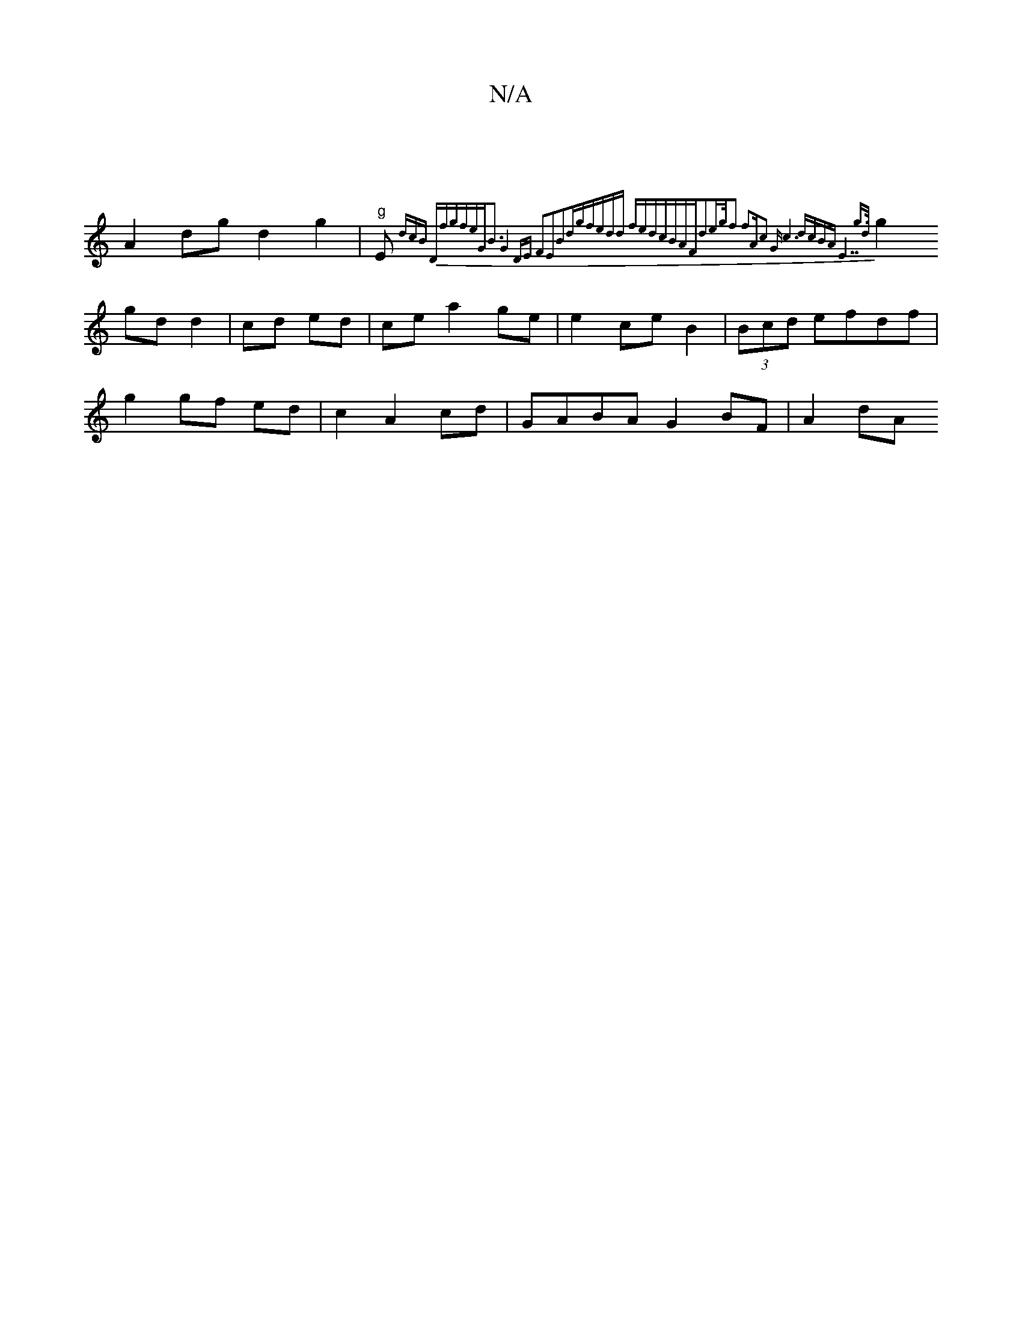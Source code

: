 X:1
T:N/A
M:4/4
R:N/A
K:Cmajor
|
A2 dg d2 g2 | "g" E{,"dcB z "D"fgfe|"G"B3-G4 DE |F2E2B2dg|fedd fedc|BAFd2eg/2|f2 f2"A"c2 | "G" c6| dcBA "E7"g>d ||
g2 gd d2|cd ed|ce a2 ge | e2 ce B2 | (3Bcd efdf|
g2 gf ed|c2 A2 cd|GABA G2 BF|A2 dA